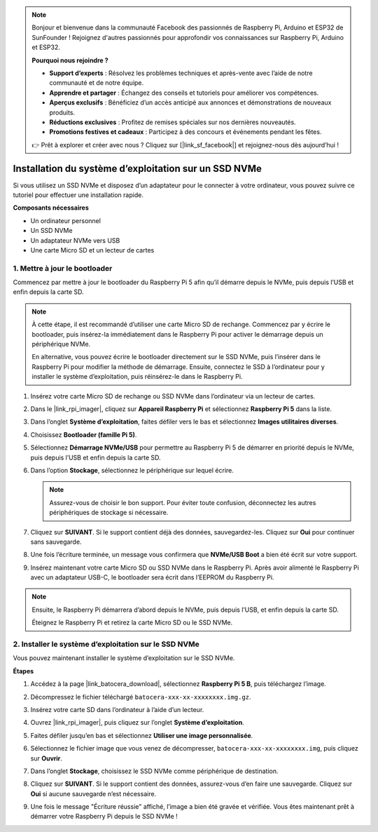 .. note:: 

    Bonjour et bienvenue dans la communauté Facebook des passionnés de Raspberry Pi, Arduino et ESP32 de SunFounder ! Rejoignez d'autres passionnés pour approfondir vos connaissances sur Raspberry Pi, Arduino et ESP32.

    **Pourquoi nous rejoindre ?**

    - **Support d’experts** : Résolvez les problèmes techniques et après-vente avec l’aide de notre communauté et de notre équipe.
    - **Apprendre et partager** : Échangez des conseils et tutoriels pour améliorer vos compétences.
    - **Aperçus exclusifs** : Bénéficiez d’un accès anticipé aux annonces et démonstrations de nouveaux produits.
    - **Réductions exclusives** : Profitez de remises spéciales sur nos dernières nouveautés.
    - **Promotions festives et cadeaux** : Participez à des concours et événements pendant les fêtes.

    👉 Prêt à explorer et créer avec nous ? Cliquez sur [|link_sf_facebook|] et rejoignez-nous dès aujourd’hui !

.. _install_to_nvme_ubuntu_mini:

Installation du système d’exploitation sur un SSD NVMe
===========================================================

Si vous utilisez un SSD NVMe et disposez d’un adaptateur pour le connecter à votre ordinateur, vous pouvez suivre ce tutoriel pour effectuer une installation rapide.

**Composants nécessaires**

* Un ordinateur personnel
* Un SSD NVMe
* Un adaptateur NVMe vers USB
* Une carte Micro SD et un lecteur de cartes

.. _update_bootloader_mini:

1. Mettre à jour le bootloader
----------------------------------

Commencez par mettre à jour le bootloader du Raspberry Pi 5 afin qu’il démarre depuis le NVMe, puis depuis l’USB et enfin depuis la carte SD.

.. .. raw:: html

..     <iframe width="700" height="500" src="https://www.youtube.com/embed/tCKTgAeWIjc?start=47&end=95&si=xbmsWGBvCWefX01T" title="YouTube video player" frameborder="0" allow="accelerometer; autoplay; clipboard-write; encrypted-media; gyroscope; picture-in-picture; web-share" referrerpolicy="strict-origin-when-cross-origin" allowfullscreen></iframe>


.. note::

    À cette étape, il est recommandé d’utiliser une carte Micro SD de rechange. Commencez par y écrire le bootloader, puis insérez-la immédiatement dans le Raspberry Pi pour activer le démarrage depuis un périphérique NVMe.

    En alternative, vous pouvez écrire le bootloader directement sur le SSD NVMe, puis l’insérer dans le Raspberry Pi pour modifier la méthode de démarrage. Ensuite, connectez le SSD à l’ordinateur pour y installer le système d’exploitation, puis réinsérez-le dans le Raspberry Pi.

#. Insérez votre carte Micro SD de rechange ou SSD NVMe dans l’ordinateur via un lecteur de cartes.

#. Dans le |link_rpi_imager|, cliquez sur **Appareil Raspberry Pi** et sélectionnez **Raspberry Pi 5** dans la liste.

   .. image:: img/os_choose_device_pi5.png
      :width: 90%

#. Dans l’onglet **Système d’exploitation**, faites défiler vers le bas et sélectionnez **Images utilitaires diverses**.

   .. image:: img/nvme_misc.png
      :width: 90%
   
#. Choisissez **Bootloader (famille Pi 5)**.

   .. image:: img/nvme_bootloader.png
      :width: 90%
      

#. Sélectionnez **Démarrage NVMe/USB** pour permettre au Raspberry Pi 5 de démarrer en priorité depuis le NVMe, puis depuis l’USB et enfin depuis la carte SD.

   .. image:: img/nvme_nvme_boot.png
      :width: 90%



#. Dans l’option **Stockage**, sélectionnez le périphérique sur lequel écrire.

   .. note::

      Assurez-vous de choisir le bon support. Pour éviter toute confusion, déconnectez les autres périphériques de stockage si nécessaire.

   .. image:: img/os_choose_sd.png
      :width: 90%


#. Cliquez sur **SUIVANT**. Si le support contient déjà des données, sauvegardez-les. Cliquez sur **Oui** pour continuer sans sauvegarde.

   .. image:: img/os_continue.png
      :width: 90%


#. Une fois l’écriture terminée, un message vous confirmera que **NVMe/USB Boot** a bien été écrit sur votre support.

   .. image:: img/nvme_boot_finish.png
      :width: 90%


#. Insérez maintenant votre carte Micro SD ou SSD NVMe dans le Raspberry Pi. Après avoir alimenté le Raspberry Pi avec un adaptateur USB-C, le bootloader sera écrit dans l’EEPROM du Raspberry Pi.

.. note::

    Ensuite, le Raspberry Pi démarrera d’abord depuis le NVMe, puis depuis l’USB, et enfin depuis la carte SD.

    Éteignez le Raspberry Pi et retirez la carte Micro SD ou le SSD NVMe.


2. Installer le système d’exploitation sur le SSD NVMe
-----------------------------------------------------------

Vous pouvez maintenant installer le système d’exploitation sur le SSD NVMe.

**Étapes**

#. Accédez à la page |link_batocera_download|, sélectionnez **Raspberry Pi 5 B**, puis téléchargez l’image.

   .. image:: img/batocera_download.png
      :width: 90%


#. Décompressez le fichier téléchargé ``batocera-xxx-xx-xxxxxxxx.img.gz``.


#. Insérez votre carte SD dans l’ordinateur à l’aide d’un lecteur.

#. Ouvrez |link_rpi_imager|, puis cliquez sur l’onglet **Système d’exploitation**.

   .. image:: img/os_choose_os.png
      :width: 90%

#. Faites défiler jusqu’en bas et sélectionnez **Utiliser une image personnalisée**.

   .. image:: img/batocera_os_use_custom.png
      :width: 90%



#. Sélectionnez le fichier image que vous venez de décompresser, ``batocera-xxx-xx-xxxxxxxx.img``, puis cliquez sur **Ouvrir**.


   .. image:: img/batocera_os_choose.png
      :width: 90%


#. Dans l’onglet **Stockage**, choisissez le SSD NVMe comme périphérique de destination.

   .. image:: img/nvme_ssd_storage.png
      :width: 90%



#. Cliquez sur **SUIVANT**. Si le support contient des données, assurez-vous d’en faire une sauvegarde. Cliquez sur **Oui** si aucune sauvegarde n’est nécessaire.

   .. image:: img/nvme_erase.png
      :width: 90%


#. Une fois le message "Écriture réussie" affiché, l’image a bien été gravée et vérifiée. Vous êtes maintenant prêt à démarrer votre Raspberry Pi depuis le SSD NVMe !
